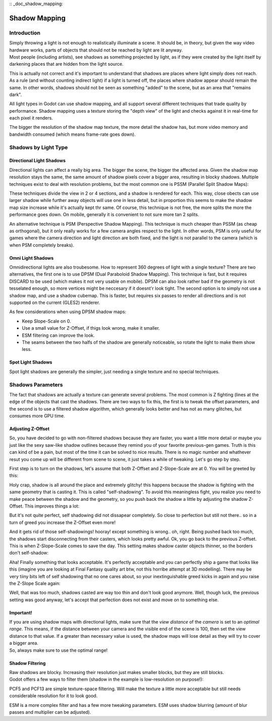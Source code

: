 :: _doc_shadow_mapping:

Shadow Mapping
==============

Introduction
------------

| Simply throwing a light is not enough to realistically illuminate a
  scene. It should be, in theory, but given the way video hardware
  works, parts of objects that should not be reached by light are lit
  anyway.
| Most people (including artists), see shadows as something projected by
  light, as if they were created by the light itself by darkening places
  that are hidden from the light source.

This is actually not correct and it's important to understand that
shadows are places where light simply does not reach. As a rule (and
without counting indirect light) if a light is turned off, the places
where shadow appear should remain the same. In other words, shadows
should not be seen as something "added" to the scene, but as an area
that "remains dark".

All light types in Godot can use shadow mapping, and all support several
different techniques that trade quality by performance. Shadow mapping
uses a texture storing the "depth view" of the light and checks against
it in real-time for each pixel it renders.

The bigger the resolution of the shadow map texture, the more detail the
shadow has, but more video memory and bandwidth consumed (which means
frame-rate goes down).

Shadows by Light Type
---------------------

Directional Light Shadows
~~~~~~~~~~~~~~~~~~~~~~~~~

Directional lights can affect a really big area. The bigger the scene,
the bigger the affected area. Given the shadow map resolution stays the
same, the same amount of shadow pixels cover a bigger area, resulting in
blocky shadows. Multiple techniques exist to deal with resolution
problems, but the most common one is PSSM (Parallel Split Shadow Maps):

.. image:: /img/shadow_directional.png

These techniques divide the view in 2 or 4 sections, and a shadow is
rendered for each. This way, close obects can use larger shadow while
further away objects will use one in less detail, but in proportion this
seems to make the shadow map size increase while it's actually kept thr
same. Of course, this technique is not free, the more splits the more
the performance goes down. On mobile, generally it is convenient to not
sure more tan 2 splits.

An alternative technique is PSM (Perspective Shadow Mapping). This
technique is much cheaper than PSSM (as cheap as orthogonal), but it
only really works for a few camera angles respect to the light. In other
words, PSM is only useful for games where the camera direction and light
direction are both fixed, and the light is not parallel to the camera
(which is when PSM completely breaks).

Omni Light Shadows
~~~~~~~~~~~~~~~~~~

Omnidirectional lights are also troubesome. How to represent 360 degrees
of light with a single texture? There are two alternatives, the first
one is to use DPSM (Dual Paraboloid Shadow Mapping). This technique is
fast, but it requires DISCARD to be used (which makes it not very usable
on mobile). DPSM can also look rather bad if the geometry is not
tesselated enough, so more vertices might be neccesary if it doesnt'r
look tight. The second option is to simply not use a shadow map, and use
a shadow cubemap. This is faster, but requires six passes to render all
directions and is not supported on the current (GLES2) renderer.

.. image:: /img/shadow_omni.png

As few considerations when using DPSM shadow maps:

-  Keep Slope-Scale on 0.
-  Use a small value for Z-Offset, if thigs look wrong, make it smaller.
-  ESM filtering can improve the look.
-  The seams between the two halfs of the shadow are generally
   noticeable, so rotate the light to make them show less.

Spot Light Shadows
~~~~~~~~~~~~~~~~~~

Spot light shadows are generally the simpler, just needing a single
texture and no special techniques.

.. image:: /img/shadow_spot.png

Shadows Parameters
------------------

The fact that shadows are actually a texture can generate several
problems. The most common is Z fighting (lines at the edge of the
objects that cast the shadows. There are two ways to fix this, the first
is to tweak the offset parameters, and the second is to use a filtered
shadow algorithm, which generally looks better and has not as many
glitches, but consumes more GPU time.

Adjusting Z-Offset
~~~~~~~~~~~~~~~~~~

So, you have decided to go with non-filtered shadows because they are
faster, you want a little more detail or maybe you just like the sexy
saw-like shadow outlines because they remind you of your favorite
previous-gen games. Truth is this can kind of be a pain, but most of the
time it can be solved to nice results. There is no magic number and
whathever resut you come up will be different from scene to scene, it
just takes a while of tweaking. Let's go step by step.

First step is to turn on the shadows, let's assume that both Z-Offset
and Z-Slope-Scale are at 0. You will be greeted by this:

.. image:: /img/shadow_offset_1.png

Holy crap, shadow is all around the place and extremely glitchy! this
happens because the shadow is fighting with the same geometry that is
casting it. This is called "self-shadowing". To avoid this meaningless
fight, you realize you need to make peace between the shadow and the
geometry, so you push back the shadow a little by adjusting the shadow
Z-Offset. This improves things a lot:

.. image:: /img/shadow_offset_2.png

But it's not quite perfect, self shadowing did not dissapear completely.
So close to perfection but still not there.. so in a turn of greed you
increase the Z-Offset even more!

.. image:: /img/shadow_offset_3.png

| And it gets rid of those self-shadowings! hooray! except something is
  wrong.. oh, right. Being pushed back too much, the shadows start
  disconnecting from their casters, which looks pretty awful. Ok, you go
  back to the previous Z-offset.
| This is when Z-Slope-Scale comes to save the day. This setting makes
  shadow caster objects thinner, so the borders don't self-shadow:

.. image:: /img/shadow_offset_4.png

Aha! Finally something that looks acceptable. It's perfectly acceptable
and you can perfectly ship a game that looks like this (imagine you are
looking at Final Fantasy quality art btw, not this horribe attempt at 3D
modelling). There may be very tiiny bits left of self shadowing that no
one cares about, so your inextinguishable greed kicks in again and you
raise the Z-Slope Scale again:

.. image:: /img/shadow_offset_5.png

Well, that was too much, shadows casted are way too thin and don't look
good anymore. Well, though luck, the previous setting was good anyway,
let's accept that perfection does not exist and move on to something
else.

Important!
~~~~~~~~~~

| If you are using shadow maps with directional lights, make sure that
  the *view distance* of the *camera* is set to an *optimal range*. This
  means, if the distance between your camera and the visible end of the
  scene is 100, then set the view distance to that value. If a greater
  than necessary value is used, the shadow maps will lose detail as they
  will try to cover a bigger area.
| So, always make sure to use the optimal range!

Shadow Filtering
~~~~~~~~~~~~~~~~

| Raw shadows are blocky. Increasing their resolution just makes smaller
  blocks, but they are still blocks.
| Godot offers a few ways to filter them (shadow in the example is
  low-resolution on purpose!):

.. image:: /img/shadow_filter_options.png

PCF5 and PCF13 are simple texture-space filtering. Will make the texture
a little more acceptable but still needs considerable resolution for it
to look good.

ESM is a more complex filter and has a few more tweaking parameters. ESM
uses shadow blurring (amount of blur passes and multiplier can be
adjusted).



